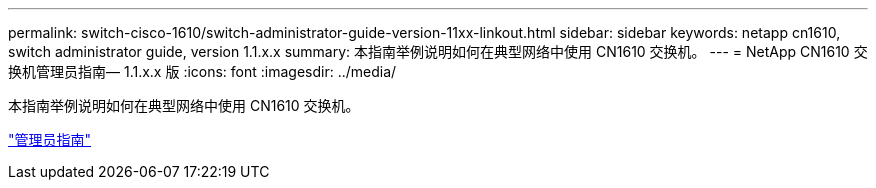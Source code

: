 ---
permalink: switch-cisco-1610/switch-administrator-guide-version-11xx-linkout.html 
sidebar: sidebar 
keywords: netapp cn1610, switch administrator guide, version 1.1.x.x 
summary: 本指南举例说明如何在典型网络中使用 CN1610 交换机。 
---
= NetApp CN1610 交换机管理员指南— 1.1.x.x 版
:icons: font
:imagesdir: ../media/


[role="lead"]
本指南举例说明如何在典型网络中使用 CN1610 交换机。

https://library.netapp.com/ecm/ecm_download_file/ECMLP2811865["管理员指南"^]
